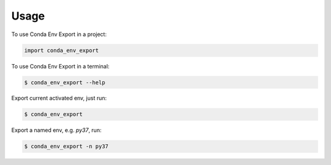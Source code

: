 =====
Usage
=====

To use Conda Env Export in a project:

.. code-block:: python

    import conda_env_export

To use Conda Env Export in a terminal:

.. code-block:: console

    $ conda_env_export --help

Export current activated env, just run:

.. code-block:: console

    $ conda_env_export

Export a named env, e.g. `py37`, run:

.. code-block:: console

    $ conda_env_export -n py37
